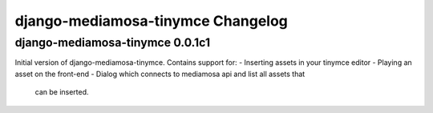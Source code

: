 django-mediamosa-tinymce Changelog
==================================

django-mediamosa-tinymce 0.0.1c1
--------------------------------
Initial version of django-mediamosa-tinymce. Contains support for:
- Inserting assets in your tinymce editor
- Playing an asset on the front-end
- Dialog which connects to mediamosa api and list all assets that
  can be inserted.